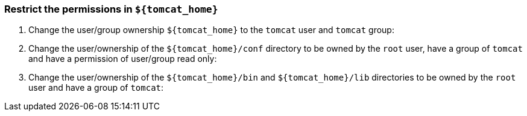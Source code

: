 === Restrict the permissions in `${tomcat_home}`

1.  Change the user/group ownership `${tomcat_home}` to the `tomcat`
user and `tomcat` group:
2.  Change the user/ownership of the `${tomcat_home}/conf` directory to
be owned by the `root` user, have a group of `tomcat` and have a
permission of user/group read only:
3.  Change the user/ownership of the `${tomcat_home}/bin` and
`${tomcat_home}/lib` directories to be owned by the `root` user and have
a group of `tomcat`:
